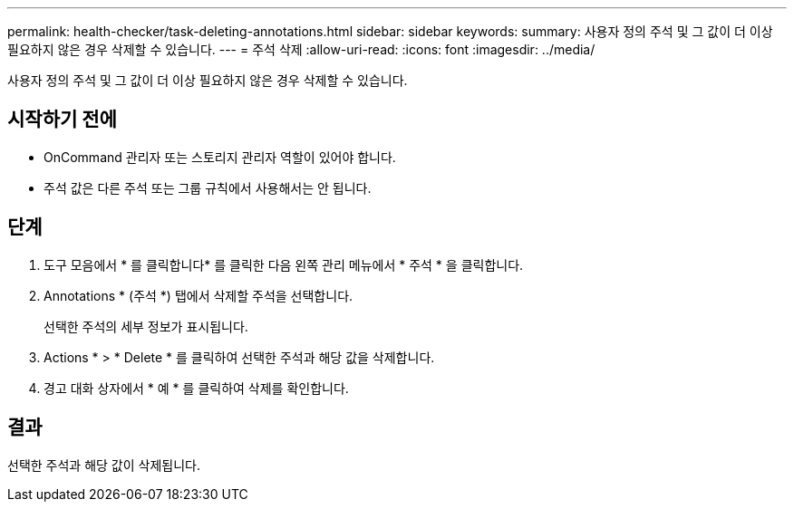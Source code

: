 ---
permalink: health-checker/task-deleting-annotations.html 
sidebar: sidebar 
keywords:  
summary: 사용자 정의 주석 및 그 값이 더 이상 필요하지 않은 경우 삭제할 수 있습니다. 
---
= 주석 삭제
:allow-uri-read: 
:icons: font
:imagesdir: ../media/


[role="lead"]
사용자 정의 주석 및 그 값이 더 이상 필요하지 않은 경우 삭제할 수 있습니다.



== 시작하기 전에

* OnCommand 관리자 또는 스토리지 관리자 역할이 있어야 합니다.
* 주석 값은 다른 주석 또는 그룹 규칙에서 사용해서는 안 됩니다.




== 단계

. 도구 모음에서 * 를 클릭합니다image:../media/clusterpage-settings-icon.gif[""]* 를 클릭한 다음 왼쪽 관리 메뉴에서 * 주석 * 을 클릭합니다.
. Annotations * (주석 *) 탭에서 삭제할 주석을 선택합니다.
+
선택한 주석의 세부 정보가 표시됩니다.

. Actions * > * Delete * 를 클릭하여 선택한 주석과 해당 값을 삭제합니다.
. 경고 대화 상자에서 * 예 * 를 클릭하여 삭제를 확인합니다.




== 결과

선택한 주석과 해당 값이 삭제됩니다.
